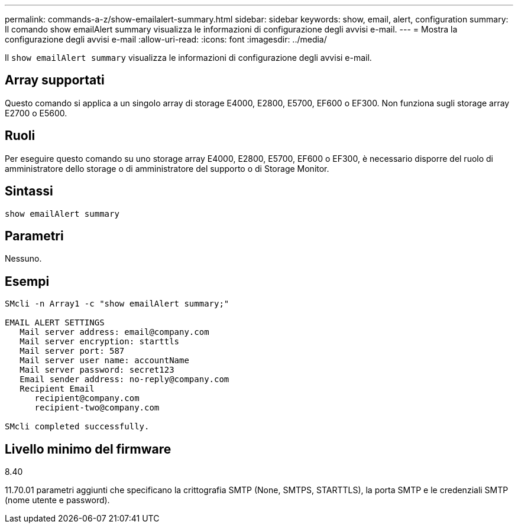 ---
permalink: commands-a-z/show-emailalert-summary.html 
sidebar: sidebar 
keywords: show, email, alert, configuration 
summary: Il comando show emailAlert summary visualizza le informazioni di configurazione degli avvisi e-mail. 
---
= Mostra la configurazione degli avvisi e-mail
:allow-uri-read: 
:icons: font
:imagesdir: ../media/


[role="lead"]
Il `show emailAlert summary` visualizza le informazioni di configurazione degli avvisi e-mail.



== Array supportati

Questo comando si applica a un singolo array di storage E4000, E2800, E5700, EF600 o EF300. Non funziona sugli storage array E2700 o E5600.



== Ruoli

Per eseguire questo comando su uno storage array E4000, E2800, E5700, EF600 o EF300, è necessario disporre del ruolo di amministratore dello storage o di amministratore del supporto o di Storage Monitor.



== Sintassi

[source, cli]
----
show emailAlert summary
----


== Parametri

Nessuno.



== Esempi

[listing]
----

SMcli -n Array1 -c "show emailAlert summary;"

EMAIL ALERT SETTINGS
   Mail server address: email@company.com
   Mail server encryption: starttls
   Mail server port: 587
   Mail server user name: accountName
   Mail server password: secret123
   Email sender address: no-reply@company.com
   Recipient Email
      recipient@company.com
      recipient-two@company.com

SMcli completed successfully.
----


== Livello minimo del firmware

8.40

11.70.01 parametri aggiunti che specificano la crittografia SMTP (None, SMTPS, STARTTLS), la porta SMTP e le credenziali SMTP (nome utente e password).
